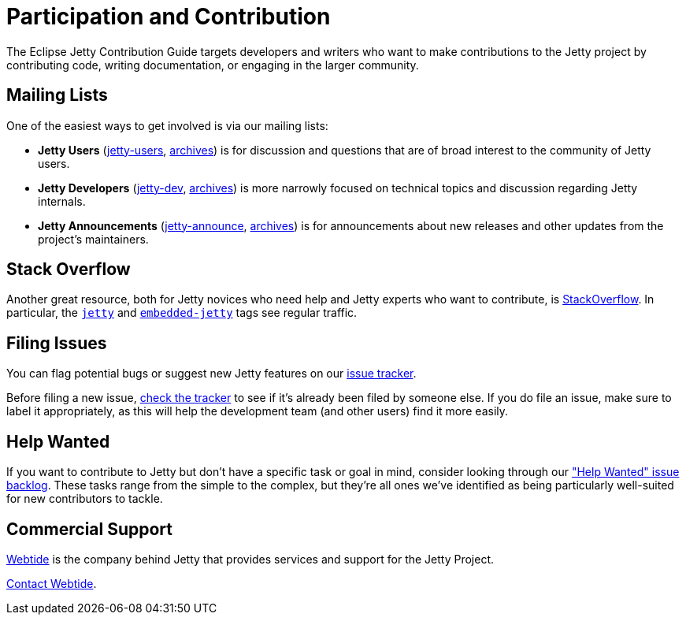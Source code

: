 //
// ====================================
// Copyright (c) 1995 Mort Bay Consulting Pty Ltd and others.
//
// This program and the accompanying materials are made available under the
// terms of the Eclipse Public License v. 2.0 which is available at
// https://www.eclipse.org/legal/epl-2.0, or the Apache License, Version 2.0
// which is available at https://www.apache.org/licenses/LICENSE-2.0.
//
// SPDX-License-Identifier: EPL-2.0 OR Apache-2.0
// ====================================
//

= Participation and Contribution

The Eclipse Jetty Contribution Guide targets developers and writers who want to make contributions to the Jetty project by contributing code, writing documentation, or engaging in the larger community.

[[cg-intro-mailing-lists]]
== Mailing Lists

One of the easiest ways to get involved is via our mailing lists:

* *Jetty Users* (https://accounts.eclipse.org/mailing-list/jetty-users[jetty-users], https://www.eclipse.org/lists/jetty-users[archives]) is for discussion and questions that are of broad interest to the community of Jetty users.
* *Jetty Developers* (https://accounts.eclipse.org/mailing-list/jetty-dev[jetty-dev], https://www.eclipse.org/lists/jetty-dev[archives]) is more narrowly focused on technical topics and discussion regarding Jetty internals.
* *Jetty Announcements* (https://accounts.eclipse.org/mailing-list/jetty-announce[jetty-announce], https://www.eclipse.org/lists/jetty-announce[archives]) is for announcements about new releases and other updates from the project's maintainers.


[[cg-intro-stack-overflow]]
== Stack Overflow

Another great resource, both for Jetty novices who need help and Jetty experts who want to contribute, is http://stackoverflow.com[StackOverflow].
In particular, the https://stackoverflow.com/questions/tagged/jetty[`jetty`] and https://stackoverflow.com/questions/tagged/embedded-jetty[`embedded-jetty`] tags see regular traffic.


[[cg-intro-filing-issues]]
== Filing Issues

You can flag potential bugs or suggest new Jetty features on our https://github.com/eclipse/jetty.project/issues[issue tracker].

Before filing a new issue, https://github.com/eclipse/jetty.project/issues[check the tracker] to see if it's already been filed by someone else.
If you do file an issue, make sure to label it appropriately, as this will help the development team (and other users) find it more easily.


[[cg-intro-help-wanted]]
== Help Wanted
If you want to contribute to Jetty but don't have a specific task or goal in mind, consider looking through our https://github.com/eclipse/jetty.project/issues?q=is%3Aopen+is%3Aissue+label%3A%22Help+Wanted%22["Help Wanted" issue backlog].
These tasks range from the simple to the complex, but they're all ones we've identified as being particularly well-suited for new contributors to tackle.


[[cg-intro-commercial-support]]
== Commercial Support
link:https://webtide.com[Webtide] is the company behind Jetty that provides services and support for the Jetty Project.

mailto:sales@webtide.com[Contact Webtide].

